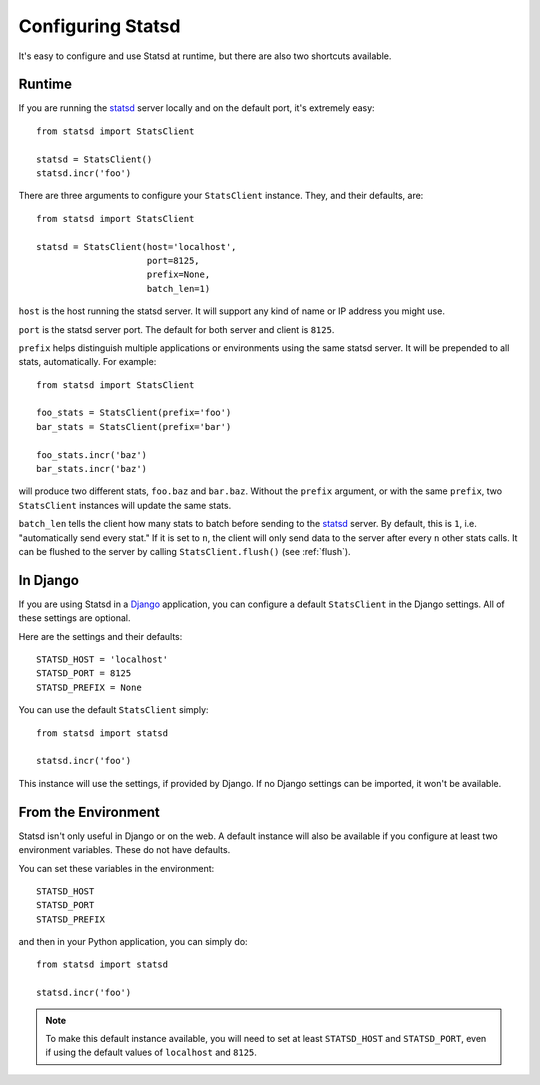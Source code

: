 .. _configuring-chapter:

==================
Configuring Statsd
==================

It's easy to configure and use Statsd at runtime, but there are also two
shortcuts available.


Runtime
=======

If you are running the statsd_ server locally and on the default port, it's
extremely easy::

    from statsd import StatsClient

    statsd = StatsClient()
    statsd.incr('foo')

There are three arguments to configure your ``StatsClient`` instance. They, and
their defaults, are::

    from statsd import StatsClient

    statsd = StatsClient(host='localhost',
                         port=8125,
                         prefix=None,
                         batch_len=1)

``host`` is the host running the statsd server. It will support any kind of
name or IP address you might use.

``port`` is the statsd server port. The default for both server and client is
``8125``.

``prefix`` helps distinguish multiple applications or environments using the
same statsd server. It will be prepended to all stats, automatically. For
example::

    from statsd import StatsClient

    foo_stats = StatsClient(prefix='foo')
    bar_stats = StatsClient(prefix='bar')

    foo_stats.incr('baz')
    bar_stats.incr('baz')

will produce two different stats, ``foo.baz`` and ``bar.baz``. Without the
``prefix`` argument, or with the same ``prefix``, two ``StatsClient`` instances
will update the same stats.

``batch_len`` tells the client how many stats to batch before sending to the
statsd_ server. By default, this is ``1``, i.e. "automatically send every
stat." If it is set to ``n``, the client will only send data to the server
after every ``n`` other stats calls. It can be flushed to the server by calling
``StatsClient.flush()`` (see :ref:`flush`).


In Django
=========

If you are using Statsd in a Django_ application, you can configure a default
``StatsClient`` in the Django settings. All of these settings are optional.

Here are the settings and their defaults::

    STATSD_HOST = 'localhost'
    STATSD_PORT = 8125
    STATSD_PREFIX = None

You can use the default ``StatsClient`` simply::

    from statsd import statsd

    statsd.incr('foo')

This instance will use the settings, if provided by Django. If no Django
settings can be imported, it won't be available.


From the Environment
====================

Statsd isn't only useful in Django or on the web. A default instance will also
be available if you configure at least two environment variables. These do not
have defaults.

You can set these variables in the environment::

    STATSD_HOST
    STATSD_PORT
    STATSD_PREFIX

and then in your Python application, you can simply do::

    from statsd import statsd

    statsd.incr('foo')

.. note::

    To make this default instance available, you will need to set at least
    ``STATSD_HOST`` and ``STATSD_PORT``, even if using the default values of
    ``localhost`` and ``8125``.

.. _statsd: https://github.com/etsy/statsd
.. _Django: https://www.djangoproject.com/
